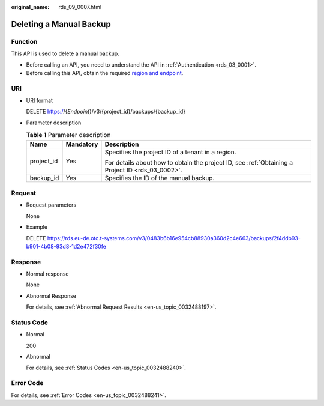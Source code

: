 :original_name: rds_09_0007.html

.. _rds_09_0007:

Deleting a Manual Backup
========================

Function
--------

This API is used to delete a manual backup.

-  Before calling an API, you need to understand the API in :ref:`Authentication <rds_03_0001>`.
-  Before calling this API, obtain the required `region and endpoint <https://docs.otc.t-systems.com/en-us/endpoint/index.html>`__.

URI
---

-  URI format

   DELETE https://{*Endpoint*}/v3/{project_id}/backups/{backup_id}

-  Parameter description

   .. table:: **Table 1** Parameter description

      +-----------------------+-----------------------+--------------------------------------------------------------------------------------------------+
      | Name                  | Mandatory             | Description                                                                                      |
      +=======================+=======================+==================================================================================================+
      | project_id            | Yes                   | Specifies the project ID of a tenant in a region.                                                |
      |                       |                       |                                                                                                  |
      |                       |                       | For details about how to obtain the project ID, see :ref:`Obtaining a Project ID <rds_03_0002>`. |
      +-----------------------+-----------------------+--------------------------------------------------------------------------------------------------+
      | backup_id             | Yes                   | Specifies the ID of the manual backup.                                                           |
      +-----------------------+-----------------------+--------------------------------------------------------------------------------------------------+

Request
-------

-  Request parameters

   None

-  Example

   DELETE https://rds.eu-de.otc.t-systems.com/v3/0483b6b16e954cb88930a360d2c4e663/backups/2f4ddb93-b901-4b08-93d8-1d2e472f30fe

Response
--------

-  Normal response

   None

-  Abnormal Response

   For details, see :ref:`Abnormal Request Results <en-us_topic_0032488197>`.

Status Code
-----------

-  Normal

   200

-  Abnormal

   For details, see :ref:`Status Codes <en-us_topic_0032488240>`.

Error Code
----------

For details, see :ref:`Error Codes <en-us_topic_0032488241>`.
